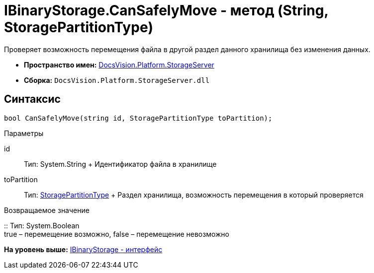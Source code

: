 = IBinaryStorage.CanSafelyMove - метод (String, StoragePartitionType)

Проверяет возможность перемещения файла в другой раздел данного хранилища без изменения данных.

* [.keyword]*Пространство имен:* xref:StorageServer_NS.adoc[DocsVision.Platform.StorageServer]
* [.keyword]*Сборка:* [.ph .filepath]`DocsVision.Platform.StorageServer.dll`

== Синтаксис

[source,pre,codeblock,language-csharp]
----
bool CanSafelyMove(string id, StoragePartitionType toPartition);
----

Параметры

id::
  Тип: System.String
  +
  Идентификатор файла в хранилище
toPartition::
  Тип: xref:StoragePartitionType_EN.adoc[StoragePartitionType]
  +
  Раздел хранилища, возможность перемещения в который проверяется

Возвращаемое значение

::
  Тип: System.Boolean
  +
  true – перемещение возможно, false – перемещение невозможно

*На уровень выше:* xref:../../../../api/DocsVision/Platform/StorageServer/IBinaryStorage_IN.adoc[IBinaryStorage - интерфейс]
